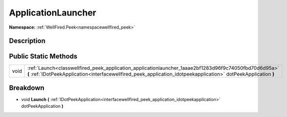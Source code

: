 .. _classwellfired_peek_application_applicationlauncher:

ApplicationLauncher
====================

**Namespace:** :ref:`WellFired.Peek<namespacewellfired_peek>`

Description
------------



Public Static Methods
----------------------

+-------------+---------------------------------------------------------------------------------------------------------------------------------------------------------------------------------------------------------------------------+
|void         |:ref:`Launch<classwellfired_peek_application_applicationlauncher_1aaae2bf1283d96f9c74050fbd70d6d95a>` **(** :ref:`IDotPeekApplication<interfacewellfired_peek_application_idotpeekapplication>` dotPeekApplication **)**   |
+-------------+---------------------------------------------------------------------------------------------------------------------------------------------------------------------------------------------------------------------------+

Breakdown
----------

.. _classwellfired_peek_application_applicationlauncher_1aaae2bf1283d96f9c74050fbd70d6d95a:

- void **Launch** **(** :ref:`IDotPeekApplication<interfacewellfired_peek_application_idotpeekapplication>` dotPeekApplication **)**


